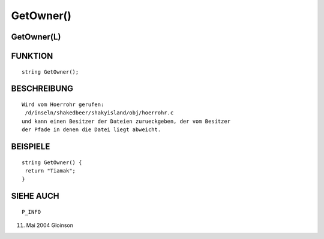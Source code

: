 GetOwner()
==========

GetOwner(L)
-----------
::

FUNKTION
--------
::

     string GetOwner();

BESCHREIBUNG
------------
::

     Wird vom Hoerrohr gerufen:
      /d/inseln/shakedbeer/shakyisland/obj/hoerrohr.c
     und kann einen Besitzer der Dateien zurueckgeben, der vom Besitzer
     der Pfade in denen die Datei liegt abweicht.

BEISPIELE
---------
::

     string GetOwner() {
      return "Tiamak";
     }

SIEHE AUCH
----------
::

     P_INFO

11. Mai 2004 Gloinson

